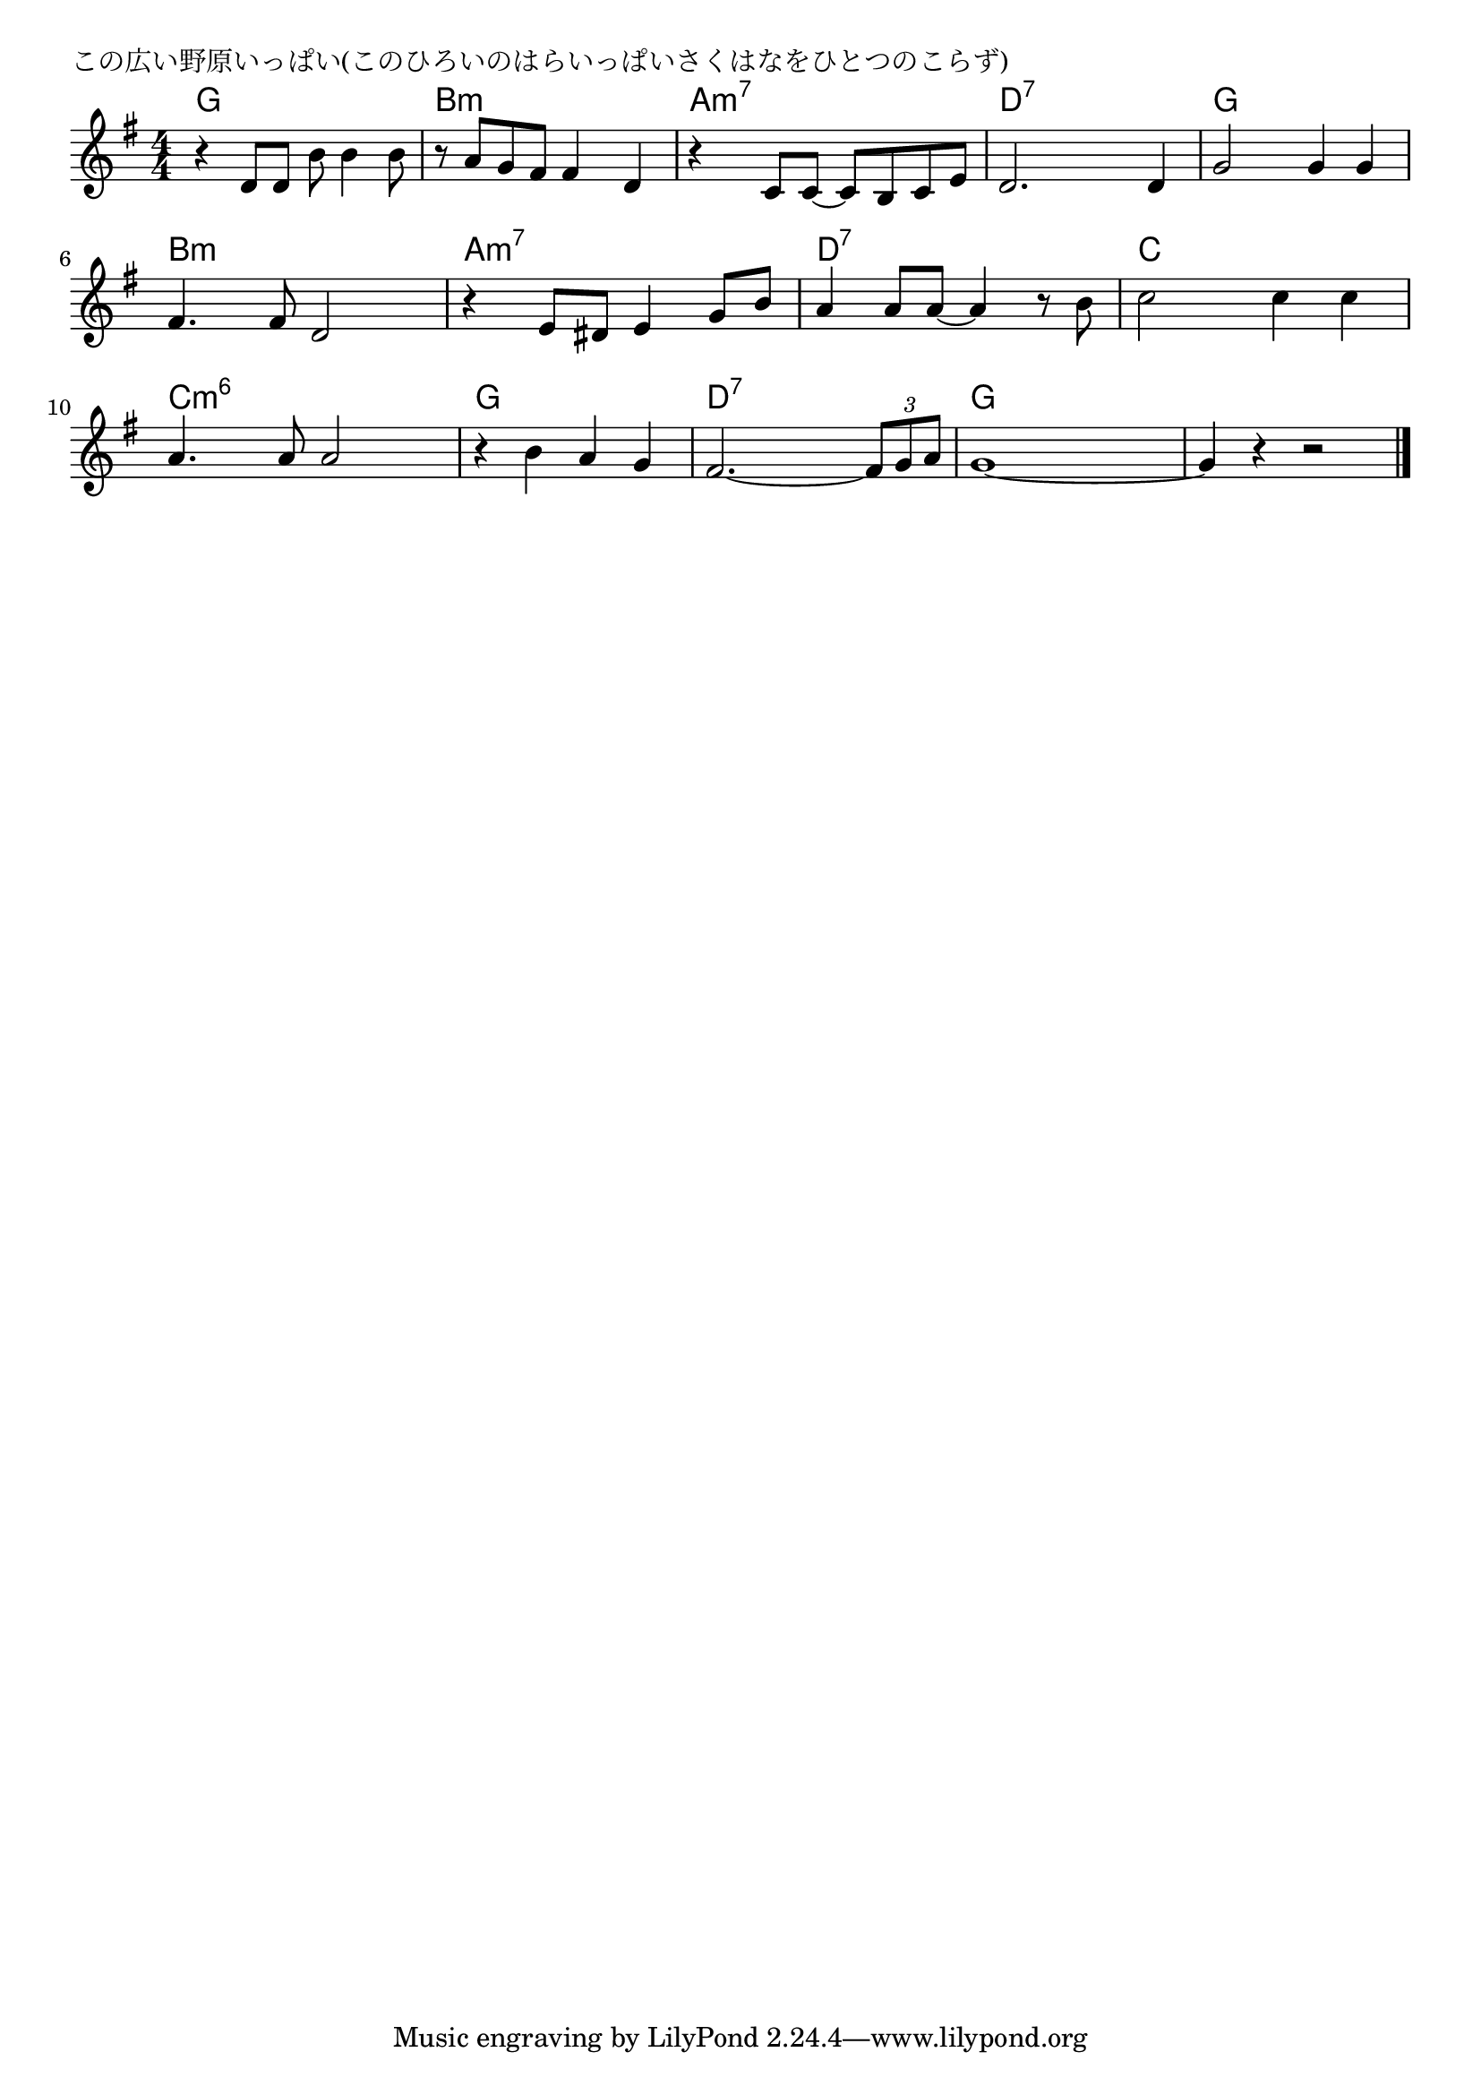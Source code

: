 \version "2.18.2"

% この広い野原いっぱい(このひろいのはらいっぱいさくはなをひとつのこらず)

\header {
piece = "この広い野原いっぱい(このひろいのはらいっぱいさくはなをひとつのこらず)"
}

melody =
\relative c' {
\key g \major
\time 4/4
\set Score.tempoHideNote = ##t
\tempo 4=100
\numericTimeSignature
%
r4 d8 d b' b4 b8 |
r8 a g fis fis4 d |
r4 c8 c~c b c e |

d2. d4 |
g2 g4 g |
fis4. fis8 d2 |
r4 e8 dis e4 g8 b |

a4 a8 a~a4 r8 b |
c2 c4 c |
a4. a8 a2 |

r4 b a g |
fis2.~ \tuplet3/2{fis8 g a} |
g1~ |
g4 r r2 |


\bar "|."
}
\score {
<<
\chords {
\set noChordSymbol = ""
\set chordChanges=##t
%%
g4 g g g b:m b:m b:m b:m a:m7 a:m7 a:m7 a:m7 
d:7 d:7 d:7 d:7 g g g g b:m b:m b:m b:m a:m7 a:m7 a:m7 a:m7 
d:7 d:7 d:7 d:7 c c c c c:m6 c:m6 c:m6 c:m6 
g g g g d:7 d:7 d:7 d:7 g g g g g g g g




}
\new Staff {\melody}
>>
\layout {
line-width = #190
indent = 0\mm
}
\midi {}
}